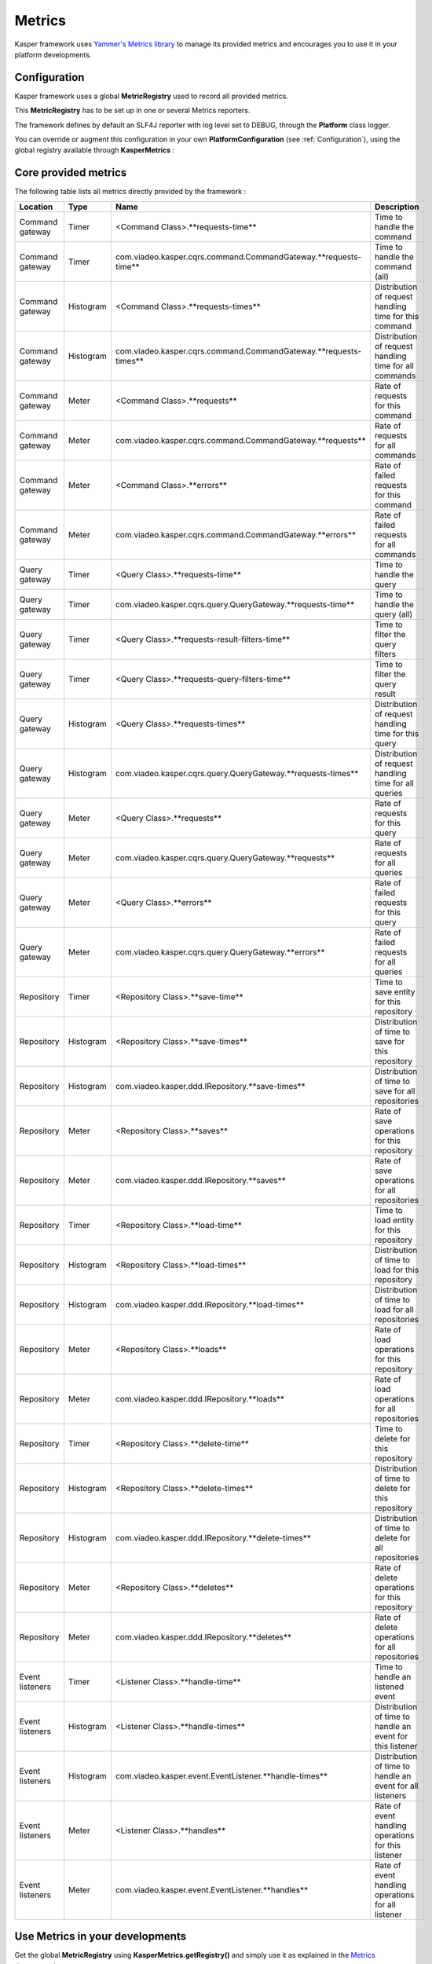 
=======
Metrics
=======

Kasper framework uses `Yammer's Metrics library <http://metrics.codahale.com/>`_ to manage its provided
metrics and encourages you to use it in your platform developments.

Configuration
-------------

Kasper framework uses a global **MetricRegistry** used to record all provided metrics.

This **MetricRegistry** has to be set up in one or several Metrics reporters.

The framework defines by default an SLF4J reporter with log level set to DEBUG, through the **Platform**
class logger.

You can override or augment this configuration in your own **PlatformConfiguration** (see :ref:`Configuration`),
using the global registry available through **KasperMetrics** :

.. code-block:: java
    :linenos:

    public class MyPlatformConfiguration extends DefaultPlatformConfiguration {

        @Override
        public void initializeMetricsReporters() {
            /* if you want to keep the default SLF4J one */
            super.initializeMetricsReporters();

            /* Add your own reporter (Graphite, CSV, Console, etc..) */
            final ConsoleReporter reporter = ConsoleReporter.forRegistry(KasperMetrics.getRegistry())
                                                            .convertRatesTo(TimeUnit.SECONDS)
                                                            .convertDurationsTo(TimeUnit.MILLISECONDS)
                                                            .build();
            reporter.start(1, TimeUnit.MINUTES);

            /* Sets an optional prefix for metrics names */
            KasperMetrics.setNamePrefix(System.getenv("PLATFORM_ENV"));
        }

    }

Core provided metrics
---------------------

The following table lists all metrics directly provided by the framework :

+-----------------+-----------+----------------------------------------------------------------------+-----------------------------------------------------------+
| Location        | Type      | Name                                                                 | Description                                               |
+=================+===========+======================================================================+===========================================================+
| Command gateway | Timer     | <Command Class>.**requests-time**                                    | Time to handle the command                                |
+-----------------+-----------+----------------------------------------------------------------------+-----------------------------------------------------------+
| Command gateway | Timer     | com.viadeo.kasper.cqrs.command.CommandGateway.**requests-time**      | Time to handle the command (all)                          |
+-----------------+-----------+----------------------------------------------------------------------+-----------------------------------------------------------+
| Command gateway | Histogram | <Command Class>.**requests-times**                                   | Distribution of request handling time for this command    |
+-----------------+-----------+----------------------------------------------------------------------+-----------------------------------------------------------+
| Command gateway | Histogram | com.viadeo.kasper.cqrs.command.CommandGateway.**requests-times**     | Distribution of request handling time for all commands    |
+-----------------+-----------+----------------------------------------------------------------------+-----------------------------------------------------------+
| Command gateway | Meter     | <Command Class>.**requests**                                         | Rate of requests for this command                         |
+-----------------+-----------+----------------------------------------------------------------------+-----------------------------------------------------------+
| Command gateway | Meter     | com.viadeo.kasper.cqrs.command.CommandGateway.**requests**           | Rate of requests for all commands                         |
+-----------------+-----------+----------------------------------------------------------------------+-----------------------------------------------------------+
| Command gateway | Meter     | <Command Class>.**errors**                                           | Rate of failed requests for this command                  |
+-----------------+-----------+----------------------------------------------------------------------+-----------------------------------------------------------+
| Command gateway | Meter     | com.viadeo.kasper.cqrs.command.CommandGateway.**errors**             | Rate of failed requests for all commands                  |
+-----------------+-----------+----------------------------------------------------------------------+-----------------------------------------------------------+
| Query gateway   | Timer     | <Query Class>.**requests-time**                                      | Time to handle the query                                  |
+-----------------+-----------+----------------------------------------------------------------------+-----------------------------------------------------------+
| Query gateway   | Timer     | com.viadeo.kasper.cqrs.query.QueryGateway.**requests-time**          | Time to handle the query (all)                            |
+-----------------+-----------+----------------------------------------------------------------------+-----------------------------------------------------------+
| Query gateway   | Timer     | <Query Class>.**requests-result-filters-time**                       | Time to filter the query filters                          |
+-----------------+-----------+----------------------------------------------------------------------+-----------------------------------------------------------+
| Query gateway   | Timer     | <Query Class>.**requests-query-filters-time**                        | Time to filter the query result                           |
+-----------------+-----------+----------------------------------------------------------------------+-----------------------------------------------------------+
| Query gateway   | Histogram | <Query Class>.**requests-times**                                     | Distribution of request handling time for this query      |
+-----------------+-----------+----------------------------------------------------------------------+-----------------------------------------------------------+
| Query gateway   | Histogram | com.viadeo.kasper.cqrs.query.QueryGateway.**requests-times**         | Distribution of request handling time for all queries     |
+-----------------+-----------+----------------------------------------------------------------------+-----------------------------------------------------------+
| Query gateway   | Meter     | <Query Class>.**requests**                                           | Rate of requests for this query                           |
+-----------------+-----------+----------------------------------------------------------------------+-----------------------------------------------------------+
| Query gateway   | Meter     | com.viadeo.kasper.cqrs.query.QueryGateway.**requests**               | Rate of requests for all queries                          |
+-----------------+-----------+----------------------------------------------------------------------+-----------------------------------------------------------+
| Query gateway   | Meter     | <Query Class>.**errors**                                             | Rate of failed requests for this query                    |
+-----------------+-----------+----------------------------------------------------------------------+-----------------------------------------------------------+
| Query gateway   | Meter     | com.viadeo.kasper.cqrs.query.QueryGateway.**errors**                 | Rate of failed requests for all queries                   |
+-----------------+-----------+----------------------------------------------------------------------+-----------------------------------------------------------+
| Repository      | Timer     | <Repository Class>.**save-time**                                     | Time to save entity for this repository                   |
+-----------------+-----------+----------------------------------------------------------------------+-----------------------------------------------------------+
| Repository      | Histogram | <Repository Class>.**save-times**                                    | Distribution of time to save for this repository          |
+-----------------+-----------+----------------------------------------------------------------------+-----------------------------------------------------------+
| Repository      | Histogram | com.viadeo.kasper.ddd.IRepository.**save-times**                     | Distribution of time to save for all repositories         |
+-----------------+-----------+----------------------------------------------------------------------+-----------------------------------------------------------+
| Repository      | Meter     | <Repository Class>.**saves**                                         | Rate of save operations for this repository               |
+-----------------+-----------+----------------------------------------------------------------------+-----------------------------------------------------------+
| Repository      | Meter     | com.viadeo.kasper.ddd.IRepository.**saves**                          | Rate of save operations for all repositories              |
+-----------------+-----------+----------------------------------------------------------------------+-----------------------------------------------------------+
| Repository      | Timer     | <Repository Class>.**load-time**                                     | Time to load entity for this repository                   |
+-----------------+-----------+----------------------------------------------------------------------+-----------------------------------------------------------+
| Repository      | Histogram | <Repository Class>.**load-times**                                    | Distribution of time to load for this repository          |
+-----------------+-----------+----------------------------------------------------------------------+-----------------------------------------------------------+
| Repository      | Histogram | com.viadeo.kasper.ddd.IRepository.**load-times**                     | Distribution of time to load for all repositories         |
+-----------------+-----------+----------------------------------------------------------------------+-----------------------------------------------------------+
| Repository      | Meter     | <Repository Class>.**loads**                                         | Rate of load operations for this repository               |
+-----------------+-----------+----------------------------------------------------------------------+-----------------------------------------------------------+
| Repository      | Meter     | com.viadeo.kasper.ddd.IRepository.**loads**                          | Rate of load operations for all repositories              |
+-----------------+-----------+----------------------------------------------------------------------+-----------------------------------------------------------+
| Repository      | Timer     | <Repository Class>.**delete-time**                                   | Time to delete for this repository                        |
+-----------------+-----------+----------------------------------------------------------------------+-----------------------------------------------------------+
| Repository      | Histogram | <Repository Class>.**delete-times**                                  | Distribution of time to delete for this repository        |
+-----------------+-----------+----------------------------------------------------------------------+-----------------------------------------------------------+
| Repository      | Histogram | com.viadeo.kasper.ddd.IRepository.**delete-times**                   | Distribution of time to delete for all repositories       |
+-----------------+-----------+----------------------------------------------------------------------+-----------------------------------------------------------+
| Repository      | Meter     | <Repository Class>.**deletes**                                       | Rate of delete operations for this repository             |
+-----------------+-----------+----------------------------------------------------------------------+-----------------------------------------------------------+
| Repository      | Meter     | com.viadeo.kasper.ddd.IRepository.**deletes**                        | Rate of delete operations for all repositories            |
+-----------------+-----------+----------------------------------------------------------------------+-----------------------------------------------------------+
| Event listeners | Timer     | <Listener Class>.**handle-time**                                     | Time to handle an listened event                          |
+-----------------+-----------+----------------------------------------------------------------------+-----------------------------------------------------------+
| Event listeners | Histogram | <Listener Class>.**handle-times**                                    | Distribution of time to handle an event for this listener |
+-----------------+-----------+----------------------------------------------------------------------+-----------------------------------------------------------+
| Event listeners | Histogram | com.viadeo.kasper.event.EventListener.**handle-times**               | Distribution of time to handle an event for all listeners |
+-----------------+-----------+----------------------------------------------------------------------+-----------------------------------------------------------+
| Event listeners | Meter     | <Listener Class>.**handles**                                         | Rate of event handling operations for this listener       |
+-----------------+-----------+----------------------------------------------------------------------+-----------------------------------------------------------+
| Event listeners | Meter     | com.viadeo.kasper.event.EventListener.**handles**                    | Rate of event handling operations for all listener        |
+-----------------+-----------+----------------------------------------------------------------------+-----------------------------------------------------------+

Use Metrics in your developments
--------------------------------

Get the global **MetricRegistry** using **KasperMetrics.getRegistry()** and simply use it as explained in
the `Metrics documentation <http://metrics.codahale.com/>`_.

